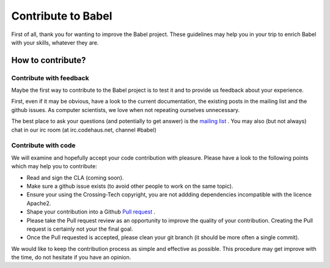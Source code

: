 
Contribute to Babel
===================

First of all, thank you for wanting to improve the Babel project. These guidelines may help you in your trip to enrich Babel with your skills, whatever they are.

How to contribute?
++++++++++++++++++

Contribute with feedback
~~~~~~~~~~~~~~~~~~~~~~~~

Maybe the first way to contribute to the Babel project is to test it and to provide us feedback about your experience.

First, even if it may be obvious, have a look to the current documentation, the existing posts in the mailing list and the github issues. As computer scientists, we love when not repeating ourselves unnecessary.

The best place to ask your questions (and potentially to get answer) is the `mailing list <https://groups.google.com/forum/#!forum/babel-user>`_ .
You may also (but not always) chat in our irc room (at irc.codehaus.net, channel #babel)


Contribute with code
~~~~~~~~~~~~~~~~~~~~

We will examine and hopefully accept your code contribution with pleasure. Please have a look to the following points which may help you to contribute:

* Read and sign the CLA (coming soon).
* Make sure a github issue exists (to avoid other people to work on the same topic).
* Ensure your using the Crossing-Tech copyright, you are not addding dependencies incompatible with the licence Apache2.
* Shape your contribution into a Github `Pull request <https://help.github.com/articles/using-pull-requests>`_ .
* Please take the Pull request review as an opportunity to improve the quality of your contribution. Creating the Pull request is certainly not your the final goal.
* Once the Pull requested is accepted, please clean your git branch (it should be more often a single commit).

We would like to keep the contribution process as simple and effective as possible. This procedure may get improve with the time, do not hesitate if you have an opinion.